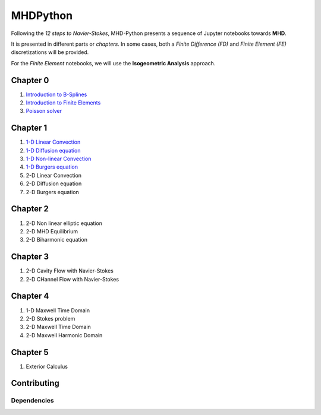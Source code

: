 MHDPython
=========

Following the *12 steps to Navier-Stokes*, MHD-Python presents a sequence of Jupyter notebooks towards **MHD**.

It is presented in different parts or *chapters*. In some cases, both a *Finite Difference (FD)* and *Finite Element (FE)* discretizations will be provided. 

For the *Finite Element* notebooks, we will use the **Isogeometric Analysis** approach.

Chapter 0
*********

1. `Introduction to B-Splines <http://nbviewer.jupyter.org/github/ratnania/MHDPython/blob/master/lessons/Chapter0/01_introduction_bsplines.ipynb>`_

2. `Introduction to Finite Elements <http://nbviewer.jupyter.org/github/ratnania/MHDPython/blob/master/lessons/Chapter0/02_introduction_fem.ipynb>`_

3. `Poisson solver <http://nbviewer.jupyter.org/github/ratnania/MHDPython/blob/master/lessons/Chapter0/03_poisson.ipynb>`_

Chapter 1
*********

1. `1-D Linear Convection <http://nbviewer.jupyter.org/github/ratnania/MHDPython/blob/master/lessons/Chapter1/01_linear_convection.ipynb>`_

2. `1-D Diffusion equation <http://nbviewer.jupyter.org/github/ratnania/MHDPython/blob/master/lessons/Chapter1/02_diffusion.ipynb>`_

3. `1-D Non-linear Convection <http://nbviewer.jupyter.org/github/ratnania/MHDPython/blob/master/lessons/Chapter1/03_nonlinear_convection.ipynb>`_

4. `1-D Burgers equation <http://nbviewer.jupyter.org/github/ratnania/MHDPython/blob/master/lessons/Chapter1/04_burgers.ipynb>`_

5. 2-D Linear Convection

6. 2-D Diffusion equation

7. 2-D Burgers equation

Chapter 2
*********

1. 2-D Non linear elliptic equation

2. 2-D MHD Equilibrium

3. 2-D Biharmonic equation

Chapter 3
*********

1. 2-D Cavity Flow with Navier-Stokes

2. 2-D CHannel Flow with Navier-Stokes

Chapter 4
*********

1. 1-D Maxwell Time Domain

2. 2-D Stokes problem

3. 2-D Maxwell Time Domain

4. 2-D Maxwell Harmonic Domain

Chapter 5
*********

1. Exterior Calculus


Contributing
************

Dependencies
^^^^^^^^^^^^

